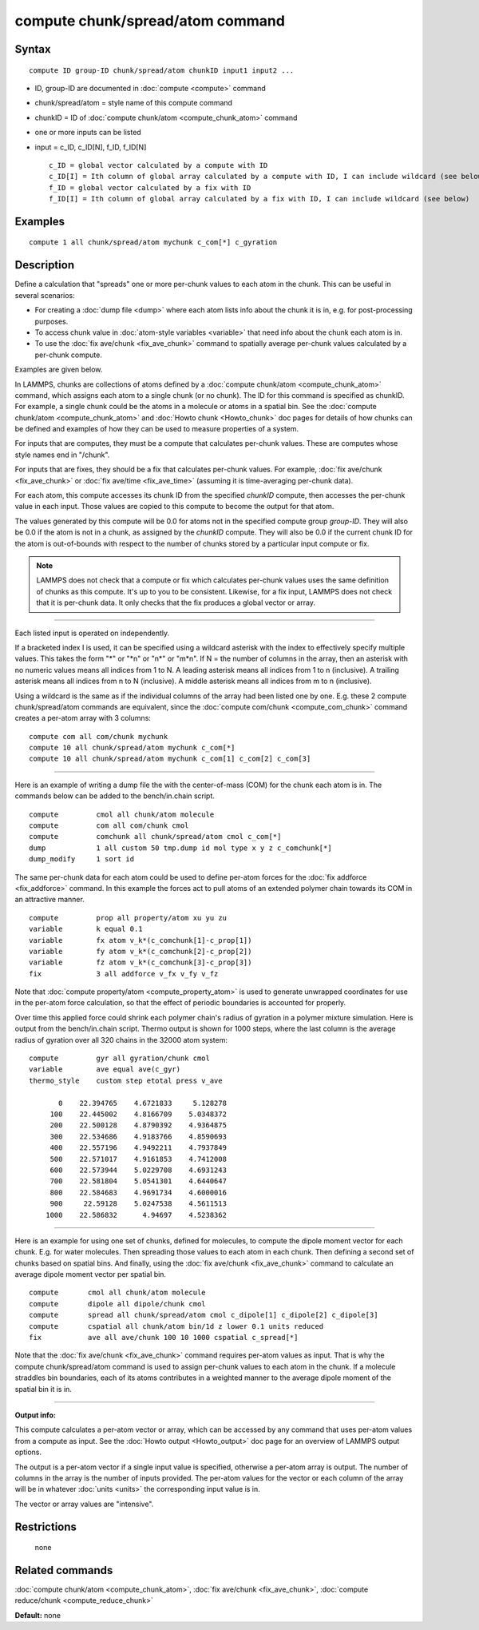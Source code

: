 .. index:: compute chunk/spread/atom

compute chunk/spread/atom command
=================================

Syntax
""""""

.. parsed-literal::

   compute ID group-ID chunk/spread/atom chunkID input1 input2 ...

* ID, group-ID are documented in :doc:`compute <compute>` command
* chunk/spread/atom = style name of this compute command
* chunkID = ID of :doc:`compute chunk/atom <compute_chunk_atom>` command
* one or more inputs can be listed
* input = c\_ID, c\_ID[N], f\_ID, f\_ID[N]

  .. parsed-literal::

       c_ID = global vector calculated by a compute with ID
       c_ID[I] = Ith column of global array calculated by a compute with ID, I can include wildcard (see below)
       f_ID = global vector calculated by a fix with ID
       f_ID[I] = Ith column of global array calculated by a fix with ID, I can include wildcard (see below)

Examples
""""""""

.. parsed-literal::

   compute 1 all chunk/spread/atom mychunk c_com[*] c_gyration

Description
"""""""""""

Define a calculation that "spreads" one or more per-chunk values to
each atom in the chunk.  This can be useful in several scenarios:

* For creating a :doc:`dump file <dump>` where each atom lists info about
  the chunk it is in, e.g. for post-processing purposes.
* To access chunk value in :doc:`atom-style variables <variable>` that
  need info about the chunk each atom is in.
* To use the :doc:`fix ave/chunk <fix_ave_chunk>` command to spatially
  average per-chunk values calculated by a per-chunk compute.

Examples are given below.

In LAMMPS, chunks are collections of atoms defined by a :doc:`compute chunk/atom <compute_chunk_atom>` command, which assigns each atom
to a single chunk (or no chunk).  The ID for this command is specified
as chunkID.  For example, a single chunk could be the atoms in a
molecule or atoms in a spatial bin.  See the :doc:`compute chunk/atom <compute_chunk_atom>` and :doc:`Howto chunk <Howto_chunk>`
doc pages for details of how chunks can be defined and examples of how
they can be used to measure properties of a system.

For inputs that are computes, they must be a compute that calculates
per-chunk values.  These are computes whose style names end in
"/chunk".

For inputs that are fixes, they should be a fix that calculates
per-chunk values.  For example, :doc:`fix ave/chunk <fix_ave_chunk>` or
:doc:`fix ave/time <fix_ave_time>` (assuming it is time-averaging
per-chunk data).

For each atom, this compute accesses its chunk ID from the specified
*chunkID* compute, then accesses the per-chunk value in each input.
Those values are copied to this compute to become the output for that
atom.

The values generated by this compute will be 0.0 for atoms not in the
specified compute group *group-ID*\ .  They will also be 0.0 if the atom
is not in a chunk, as assigned by the *chunkID* compute.  They will
also be 0.0 if the current chunk ID for the atom is out-of-bounds with
respect to the number of chunks stored by a particular input compute
or fix.

.. note::

   LAMMPS does not check that a compute or fix which calculates
   per-chunk values uses the same definition of chunks as this compute.
   It's up to you to be consistent.  Likewise, for a fix input, LAMMPS
   does not check that it is per-chunk data.  It only checks that the fix
   produces a global vector or array.

----------

Each listed input is operated on independently.

If a bracketed index I is used, it can be specified using a wildcard
asterisk with the index to effectively specify multiple values.  This
takes the form "\*" or "\*n" or "n\*" or "m\*n".  If N = the number of
columns in the array, then an asterisk with no numeric values means
all indices from 1 to N.  A leading asterisk means all indices from 1
to n (inclusive).  A trailing asterisk means all indices from n to N
(inclusive).  A middle asterisk means all indices from m to n
(inclusive).

Using a wildcard is the same as if the individual columns of the array
had been listed one by one.  E.g. these 2 compute chunk/spread/atom
commands are equivalent, since the :doc:`compute com/chunk <compute_com_chunk>` command creates a per-atom array
with 3 columns:

.. parsed-literal::

   compute com all com/chunk mychunk
   compute 10 all chunk/spread/atom mychunk c_com[*]
   compute 10 all chunk/spread/atom mychunk c_com[1] c_com[2] c_com[3]

----------

Here is an example of writing a dump file the with the center-of-mass
(COM) for the chunk each atom is in.  The commands below can be added
to the bench/in.chain script.

.. parsed-literal::

   compute         cmol all chunk/atom molecule
   compute         com all com/chunk cmol
   compute         comchunk all chunk/spread/atom cmol c_com[*]
   dump            1 all custom 50 tmp.dump id mol type x y z c_comchunk[*]
   dump_modify     1 sort id

The same per-chunk data for each atom could be used to define per-atom
forces for the :doc:`fix addforce <fix_addforce>` command.  In this
example the forces act to pull atoms of an extended polymer chain
towards its COM in an attractive manner.

.. parsed-literal::

   compute         prop all property/atom xu yu zu
   variable        k equal 0.1
   variable        fx atom v_k\*(c_comchunk[1]-c_prop[1])
   variable        fy atom v_k\*(c_comchunk[2]-c_prop[2])
   variable        fz atom v_k\*(c_comchunk[3]-c_prop[3])
   fix             3 all addforce v_fx v_fy v_fz

Note that :doc:`compute property/atom <compute_property_atom>` is used
to generate unwrapped coordinates for use in the per-atom force
calculation, so that the effect of periodic boundaries is accounted
for properly.

Over time this applied force could shrink each polymer chain's radius
of gyration in a polymer mixture simulation.  Here is output from the
bench/in.chain script.  Thermo output is shown for 1000 steps, where
the last column is the average radius of gyration over all 320 chains
in the 32000 atom system:

.. parsed-literal::

   compute         gyr all gyration/chunk cmol
   variable        ave equal ave(c_gyr)
   thermo_style    custom step etotal press v_ave

          0    22.394765    4.6721833     5.128278
        100    22.445002    4.8166709    5.0348372
        200    22.500128    4.8790392    4.9364875
        300    22.534686    4.9183766    4.8590693
        400    22.557196    4.9492211    4.7937849
        500    22.571017    4.9161853    4.7412008
        600    22.573944    5.0229708    4.6931243
        700    22.581804    5.0541301    4.6440647
        800    22.584683    4.9691734    4.6000016
        900     22.59128    5.0247538    4.5611513
       1000    22.586832      4.94697    4.5238362

----------

Here is an example for using one set of chunks, defined for molecules,
to compute the dipole moment vector for each chunk.  E.g. for water
molecules. Then spreading those values to each atom in each chunk.
Then defining a second set of chunks based on spatial bins.  And
finally, using the :doc:`fix ave/chunk <fix_ave_chunk>` command to
calculate an average dipole moment vector per spatial bin.

.. parsed-literal::

   compute       cmol all chunk/atom molecule
   compute       dipole all dipole/chunk cmol
   compute       spread all chunk/spread/atom cmol c_dipole[1] c_dipole[2] c_dipole[3]
   compute       cspatial all chunk/atom bin/1d z lower 0.1 units reduced
   fix           ave all ave/chunk 100 10 1000 cspatial c_spread[\*]

Note that the :doc:`fix ave/chunk <fix_ave_chunk>` command requires
per-atom values as input.  That is why the compute chunk/spread/atom
command is used to assign per-chunk values to each atom in the chunk.
If a molecule straddles bin boundaries, each of its atoms contributes
in a weighted manner to the average dipole moment of the spatial bin
it is in.

----------

**Output info:**

This compute calculates a per-atom vector or array, which can be
accessed by any command that uses per-atom values from a compute as
input.  See the :doc:`Howto output <Howto_output>` doc page for an
overview of LAMMPS output options.

The output is a per-atom vector if a single input value is specified,
otherwise a per-atom array is output.  The number of columns in the
array is the number of inputs provided.  The per-atom values for the
vector or each column of the array will be in whatever
:doc:`units <units>` the corresponding input value is in.

The vector or array values are "intensive".

Restrictions
""""""""""""
 none

Related commands
""""""""""""""""

:doc:`compute chunk/atom <compute_chunk_atom>`, :doc:`fix ave/chunk <fix_ave_chunk>`, :doc:`compute reduce/chunk <compute_reduce_chunk>`

**Default:** none
